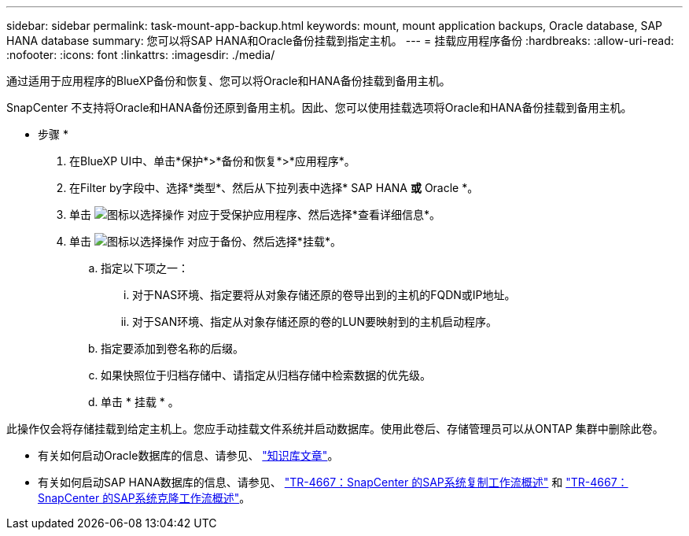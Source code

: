 ---
sidebar: sidebar 
permalink: task-mount-app-backup.html 
keywords: mount, mount application backups, Oracle database, SAP HANA database 
summary: 您可以将SAP HANA和Oracle备份挂载到指定主机。 
---
= 挂载应用程序备份
:hardbreaks:
:allow-uri-read: 
:nofooter: 
:icons: font
:linkattrs: 
:imagesdir: ./media/


[role="lead"]
通过适用于应用程序的BlueXP备份和恢复、您可以将Oracle和HANA备份挂载到备用主机。

SnapCenter 不支持将Oracle和HANA备份还原到备用主机。因此、您可以使用挂载选项将Oracle和HANA备份挂载到备用主机。

* 步骤 *

. 在BlueXP UI中、单击*保护*>*备份和恢复*>*应用程序*。
. 在Filter by字段中、选择*类型*、然后从下拉列表中选择* SAP HANA *或* Oracle *。
. 单击 image:icon-action.png["图标以选择操作"] 对应于受保护应用程序、然后选择*查看详细信息*。
. 单击 image:icon-action.png["图标以选择操作"] 对应于备份、然后选择*挂载*。
+
.. 指定以下项之一：
+
... 对于NAS环境、指定要将从对象存储还原的卷导出到的主机的FQDN或IP地址。
... 对于SAN环境、指定从对象存储还原的卷的LUN要映射到的主机启动程序。


.. 指定要添加到卷名称的后缀。
.. 如果快照位于归档存储中、请指定从归档存储中检索数据的优先级。
.. 单击 * 挂载 * 。




此操作仅会将存储挂载到给定主机上。您应手动挂载文件系统并启动数据库。使用此卷后、存储管理员可以从ONTAP 集群中删除此卷。

* 有关如何启动Oracle数据库的信息、请参见、 https://kb.netapp.com/Advice_and_Troubleshooting/Cloud_Services/Cloud_Manager/How_to_bring_up_Oracle_Database_in_another_NFS_host_after_mounting_storage_from_backup_in_Cloud_Backup_for_Applications["知识库文章"]。
* 有关如何启动SAP HANA数据库的信息、请参见、 https://docs.netapp.com/us-en/netapp-solutions-sap/lifecycle/sc-copy-clone-overview-of-sap-system-copy-workflow-with-snapcenter.html["TR-4667：SnapCenter 的SAP系统复制工作流概述"^] 和 https://docs.netapp.com/us-en/netapp-solutions-sap/lifecycle/sc-copy-clone-overview-of-sap-system-clone-workflow-with-snapcenter.html["TR-4667：SnapCenter 的SAP系统克隆工作流概述"^]。

